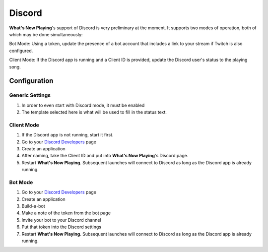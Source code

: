 Discord
=========

**What's Now Playing**'s support of Discord is very preliminary at the moment.  It supports two modes of
operation, both of which may be done simultaneously:

Bot Mode:  Using a token, update the presence of a bot account that includes a link to your stream if
Twitch is also configured.

Client Mode: If the Discord app is running and a Client ID is provided, update the Discord user's status
to the playing song.

Configuration
--------------


.. image:: images/wnp_discord_settings.png
   :target: images/wnp_discord_settings.png
   :alt: Discord settings in What's Now Playing

Generic Settings
^^^^^^^^^^^^^^^^

#. In order to even start with Discord mode, it must be enabled
#. The template selected here is what will be used to fill in the status text.

Client Mode
^^^^^^^^^^^^

#. If the Discord app is not running, start it first.
#. Go to your `Discord Developers <https://discord.com/developers/>`_ page
#. Create an application
#. After naming, take the Client ID and put into **What's Now Playing**'s Discord page.
#. Restart **What's Now Playing**.  Subsequent launches will connect to Discord as long as the
   Discord app is already running.


Bot Mode
^^^^^^^^
#. Go to your `Discord Developers <https://discord.com/developers/>`_ page
#. Create an application
#. Build-a-bot
#. Make a note of the token from the bot page
#. Invite your bot to your Discord channel
#. Put that token into the Discord settings
#. Restart **What's Now Playing**.  Subsequent launches will connect to Discord as long as the
   Discord app is already running.
